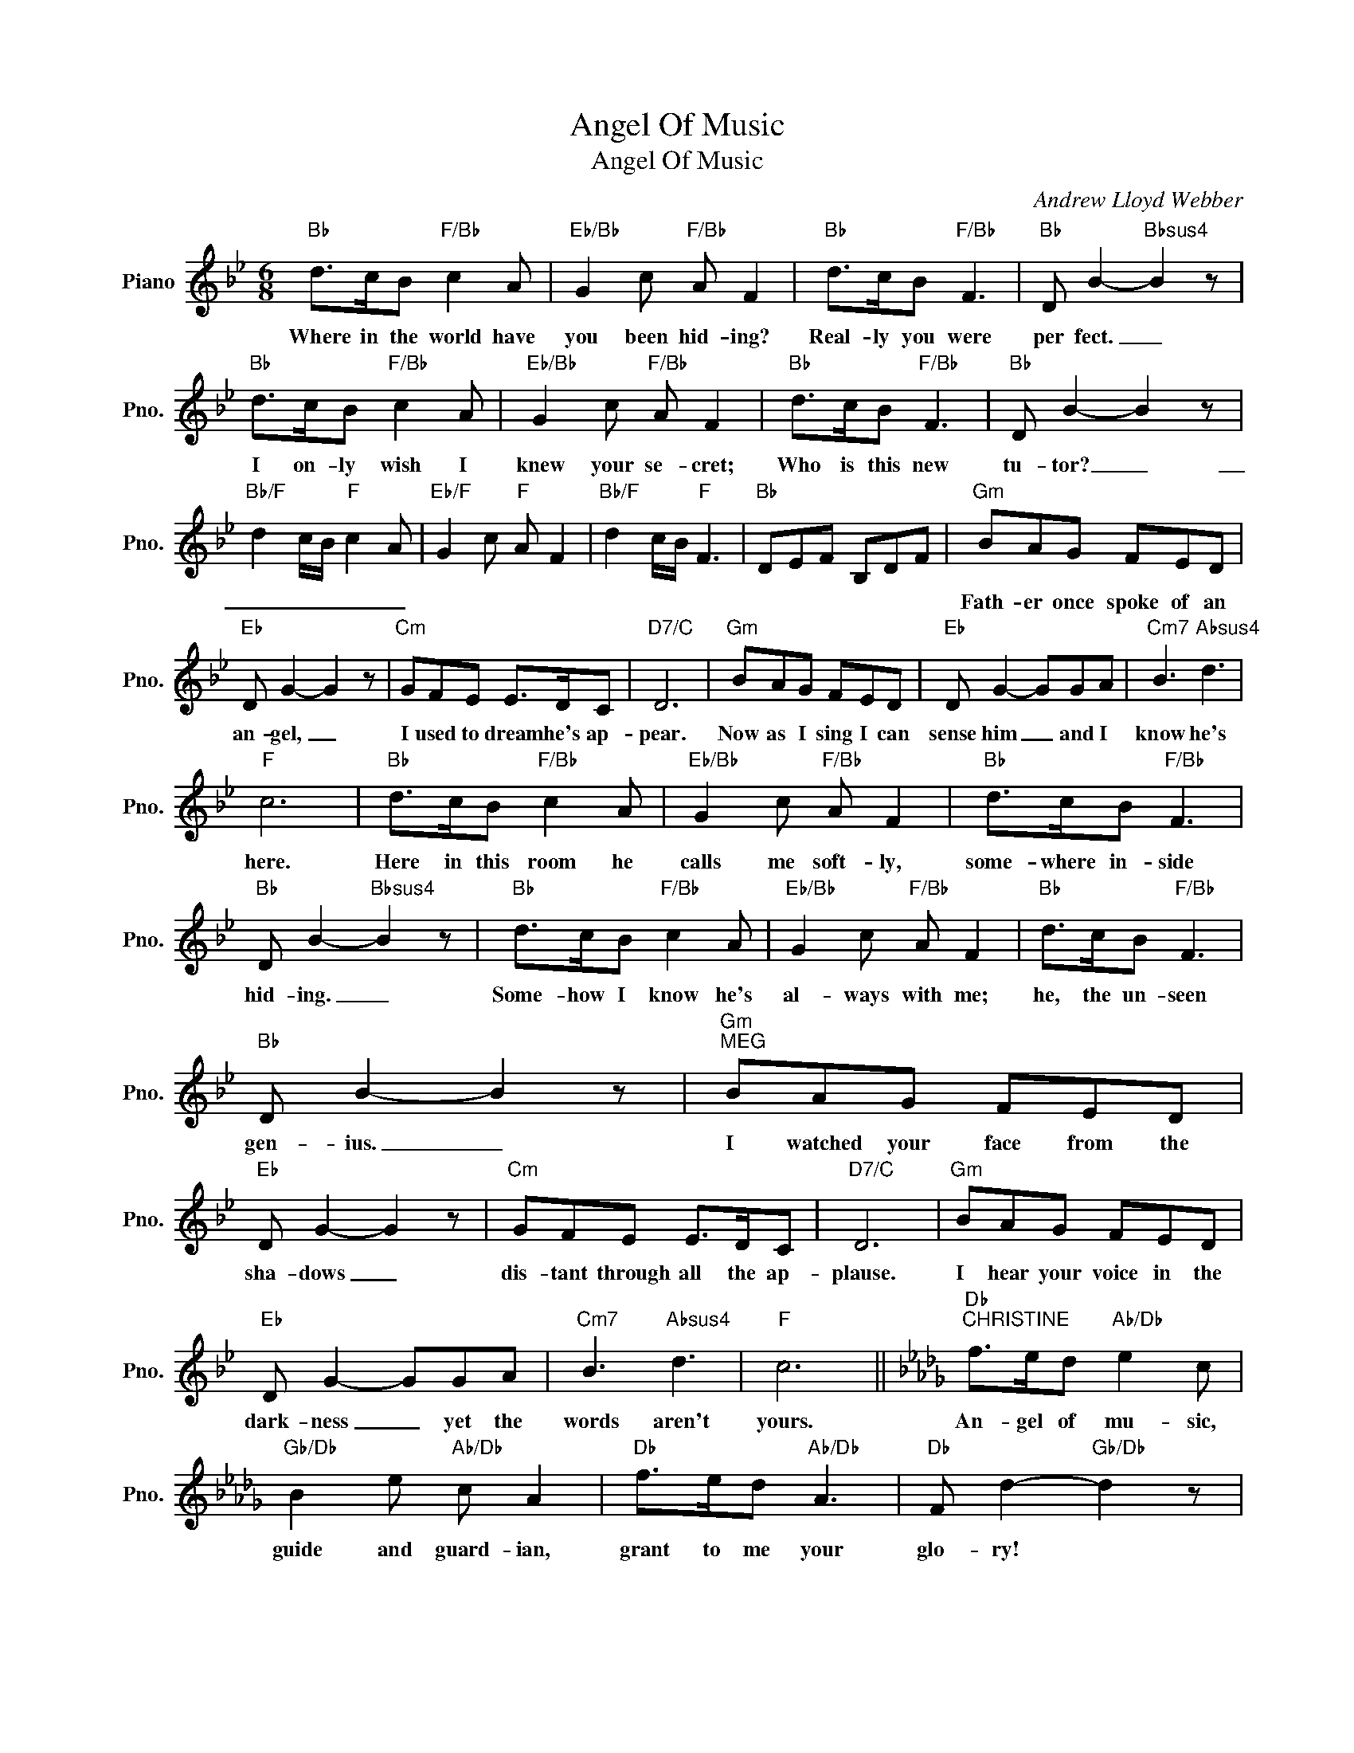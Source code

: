 X:1
T:Angel Of Music
T:Angel Of Music
C:Andrew Lloyd Webber
Z:All Rights Reserved
L:1/8
M:6/8
K:Bb
V:1 treble nm="Piano" snm="Pno."
%%MIDI program 0
V:1
"Bb" d>cB"F/Bb" c2 A |"Eb/Bb" G2 c"F/Bb" A F2 |"Bb" d>cB"F/Bb" F3 |"Bb" D B2-"Bbsus4" B2 z | %4
w: Where in the world have|you been hid- ing?|Real- ly you were|per fect. _|
w: ||||
"Bb" d>cB"F/Bb" c2 A |"Eb/Bb" G2 c"F/Bb" A F2 |"Bb" d>cB"F/Bb" F3 |"Bb" D B2- B2 z | %8
w: I on- ly wish I|knew your se- cret;|Who is this new|tu- tor? _|
w: ||||
"Bb/F" d2 c/B/"F" c2 A |"Eb/F" G2 c"F" A F2 |"Bb/F" d2 c/B/"F" F3 |"Bb" DEF B,DF |"Gm" BAG FED | %13
w: _ _ _ _ _||||Fath- er once spoke of an|
w: |||||
"Eb" D G2- G2 z |"Cm" GFE E>DC |"D7/C" D6 |"Gm" BAG FED |"Eb" D G2- GGA |"Cm7" B3"Absus4" d3 | %19
w: an- gel, _|I used to dream he's ap-|pear.|Now as I sing I can|sense him _ and I|know he's|
w: ||||||
"F" c6 |"Bb" d>cB"F/Bb" c2 A |"Eb/Bb" G2 c"F/Bb" A F2 |"Bb" d>cB"F/Bb" F3 | %23
w: here.|Here in this room he|calls me soft- ly,|some- where in- side|
w: ||||
"Bb" D B2-"Bbsus4" B2 z |"Bb" d>cB"F/Bb" c2 A |"Eb/Bb" G2 c"F/Bb" A F2 |"Bb" d>cB"F/Bb" F3 | %27
w: hid- ing. _|Some- how I know he's|al- ways with me;|he, the un- seen|
w: ||||
"Bb" D B2- B2 z |"Gm""^MEG" BAG FED |"Eb" D G2- G2 z |"Cm" GFE E>DC |"D7/C" D6 |"Gm" BAG FED | %33
w: gen- ius. _|I watched your face from the|sha- dows _|dis- tant through all the ap-|plause.|I hear your voice in the|
w: ||||||
"Eb" D G2- GGA |"Cm7" B3"Absus4" d3 |"F" c6 ||[K:Db]"Db""^CHRISTINE" f>ed"Ab/Db" e2 c | %37
w: dark- ness _ yet the|words aren't|yours.|An- gel of mu- sic,|
w: ||||
"Gb/Db" B2 e"Ab/Db" c A2 |"Db" f>ed"Ab/Db" A3 |"Db" F d2-"Gb/Db" d2 z | %40
w: guide and guard- ian,|grant to me your|glo- ry! *|
w: |||
"Db""^MEG" f>ed"Ab7/Db" e2 c |"Gb/Db" B2 e"Ab/Db" c A2 |"Db" f>ed"Ab/Db" A3 | F d2- d2 d | %44
w: An- gel of mu- sic|hide no lon- ger,|se- cret and strange|an- gel. _ He's|
w: ||||
"^CHRISTINE UPPER LINE" d"^PLAY Db IN BASE FOR NEXT 5 MEASURES"AF d_cB | =B^F^D B=A^G | %46
w: with me ev- en now, *|* * all a- round me,|
w: * * * * (MEG) Your|hands are cold; * * your|
 =A=E^C A=G^F | =G=DB, G^F=E | D,6 ||[K:Bb]"Bb""^PHANTOM" d>cB c2 A | G2 c A F2 | d>cB F3 | %52
w: * * * * * it|fright- ens me. * * *||In- so- lent boy, this|slave of fash- ion,|bask- ing in our|
w: (MEG)~~face, Christ- ine is white; *|* * don't be fright- ened!|||||
"Bb" D B2- B2 z | d>cB"F/Bb" c2 A |"Eb/Bb" G2 c"F/Bb" A F2 |"Bb" d>cB"F/Bb" F3 |"Bb" D B2- B2 z || %57
w: glo- ry. *|Ig- nor- ant fool, this|brave young suit- or,|shar- ing in my|tri- umph. _|
w: |||||
[K:B]"B""^CHRISTINE" d>cB"F#/B" c2 A |"E/B" G2 c"F#/B" A F2 |"B" d>cB"F#/B" F3 | %60
w: An- gel I hear you!|Speak I lis- ten.|Stay by my side,|
w: |||
"B" D B2-"Bsus4" B2 z |"B" d>cB"F#/B" c2 A |"E/B" G2 c"F#/B" A F2 |"B" d>cB"F#/B" F3 | %64
w: guide me! _|An- gel, my soul was|weak; for- give me!|En- ter at last,|
w: ||||
"B" D B2- B2 z |"G#m""^PHANTOM" BAG FED |"Emaj7" D G2- G2 z |"C#m7" GFE E>DC |"D#/C#" D6 | %69
w: mas- ter! _|Flat- ter- ing child you shall|know me, _|see why in sha- dow I|hide.|
w: |||||
"G#m" BAG FED |"Emaj7" D F2 GGA |"C#m7" B3"Asus4" d3 |"F#" c6 || %73
w: Look at your face in the|mir- ror- * I am|there in-|side.|
w: ||||
[K:D]"D""^CHRISTINE" f>ed"A/D" e2 c |"G/D" B2 e"A/D" c A2 |"D" f>ed"A/D" A3 | %76
w: An- gel of mu- sic,|guide and guar- dian,|grant to me your|
w: |||
"D" F d2-"Dsus4" d2 z |"D" f>ed"A/D" e2 c |"G/D" B2 e"A/D" c A2 |"D" f>ed"A/D" A3 |"D" F d2- d2 z | %81
w: glo ry! _|An- gel of mu- sic,|hide no long- er!|Come to me, strange|an- gel! _|
w: |||||
[M:4/4]"^PHANTOM" D2"^PLAY   D IN BASE TO LAST MEASURE" DE E2 DD |[M:2/4] D A2 z | %83
w: I am the an- gel of|mu- sic;|
w: ||
[M:4/4] D2 DE E2 DD |[M:2/4] D A2 z |[M:6/8]"^RAOUL" c>BA B2 ^G | F2 B ^G E2 | %87
w: come to me an- gel; of|mu- sic!|Whose is that voice? Who|is that in there?|
w: ||||
[M:4/4]"^PHANTOM" D2 DE E2 DD |[M:2/4] D A2 z |[M:4/4] D2 DE E2 DD |[M:2/4] D A2 z |] %91
w: I am your an- gel of|mu- sic;|come to me, an- gel of|mu- sic!|
w: ||||

